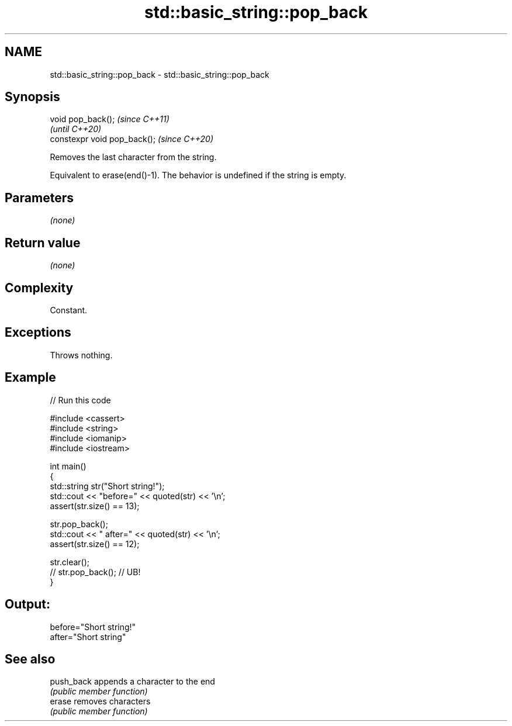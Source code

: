 .TH std::basic_string::pop_back 3 "2022.07.31" "http://cppreference.com" "C++ Standard Libary"
.SH NAME
std::basic_string::pop_back \- std::basic_string::pop_back

.SH Synopsis
   void pop_back();            \fI(since C++11)\fP
                               \fI(until C++20)\fP
   constexpr void pop_back();  \fI(since C++20)\fP

   Removes the last character from the string.

   Equivalent to erase(end()-1). The behavior is undefined if the string is empty.

.SH Parameters

   \fI(none)\fP

.SH Return value

   \fI(none)\fP

.SH Complexity

   Constant.

.SH Exceptions

   Throws nothing.

.SH Example


// Run this code

 #include <cassert>
 #include <string>
 #include <iomanip>
 #include <iostream>

 int main()
 {
     std::string str("Short string!");
     std::cout << "before=" << quoted(str) << '\\n';
     assert(str.size() == 13);

     str.pop_back();
     std::cout << " after=" << quoted(str) << '\\n';
     assert(str.size() == 12);

     str.clear();
 //  str.pop_back(); // UB!
 }

.SH Output:

 before="Short string!"
  after="Short string"

.SH See also

   push_back appends a character to the end
             \fI(public member function)\fP
   erase     removes characters
             \fI(public member function)\fP

